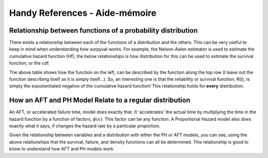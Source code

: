 Handy References - Aide-mémoire
===============================

Relationship between functions of a probability distribution
------------------------------------------------------------

There exists a relationship between each of the functions of a distribution and the others. This can be very useful to keep in mind when understanding how surpyval works. For example, the Nelson-Aalen estimator is used to estimate the cumulative hazard function (Hf), the below relationships is how distribution for this can be used to estimate the survival function, or the cdf.

.. image:: images/relationships.png
  :align: center

The above table shows how the function on the left, can be described by the function along the top row (I leave out the function describing itself as it is simply itself...). So, an interesting one is that the reliability or survival function, R(t), is simply the exponentiated negative of the cumulative hazard function! This relationship holds for **every** distribution.

How an AFT and PH Model Relate to a regular distribution
--------------------------------------------------------

An AFT, or accelerated failure time, model does exactly that. It 'accelerates' the actual time by multiplying the time in the hazard function by a function of factors, :math:`\phi \left( x \right )`. This factor can be any function. A Proportional Hazard model also does exactly what it says, if changes the hazard rate by a particular proportion.

.. image:: images/aft-ph-regular.png
  :align: center

Given the relationship between variables and a distribution with either the PH or AFT models, you can see, using the above relationships that the survival, failure, and density functions can all be determined. This relationship is good to know to understand how AFT and PH models work.

